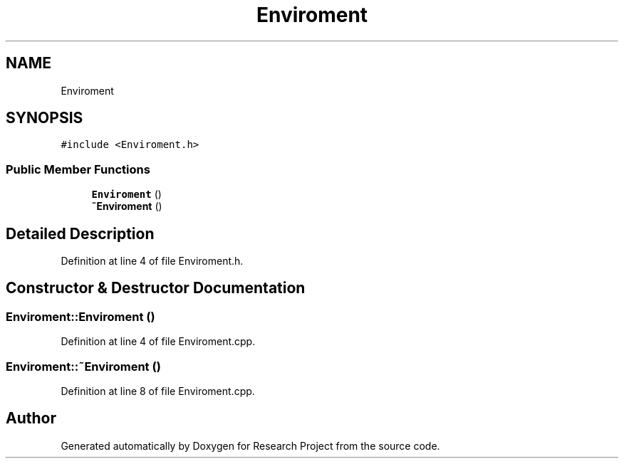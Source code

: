 .TH "Enviroment" 3 "Wed Apr 29 2020" "Version 1" "Research Project" \" -*- nroff -*-
.ad l
.nh
.SH NAME
Enviroment
.SH SYNOPSIS
.br
.PP
.PP
\fC#include <Enviroment\&.h>\fP
.SS "Public Member Functions"

.in +1c
.ti -1c
.RI "\fBEnviroment\fP ()"
.br
.ti -1c
.RI "\fB~Enviroment\fP ()"
.br
.in -1c
.SH "Detailed Description"
.PP 
Definition at line 4 of file Enviroment\&.h\&.
.SH "Constructor & Destructor Documentation"
.PP 
.SS "Enviroment::Enviroment ()"

.PP
Definition at line 4 of file Enviroment\&.cpp\&.
.SS "Enviroment::~Enviroment ()"

.PP
Definition at line 8 of file Enviroment\&.cpp\&.

.SH "Author"
.PP 
Generated automatically by Doxygen for Research Project from the source code\&.
